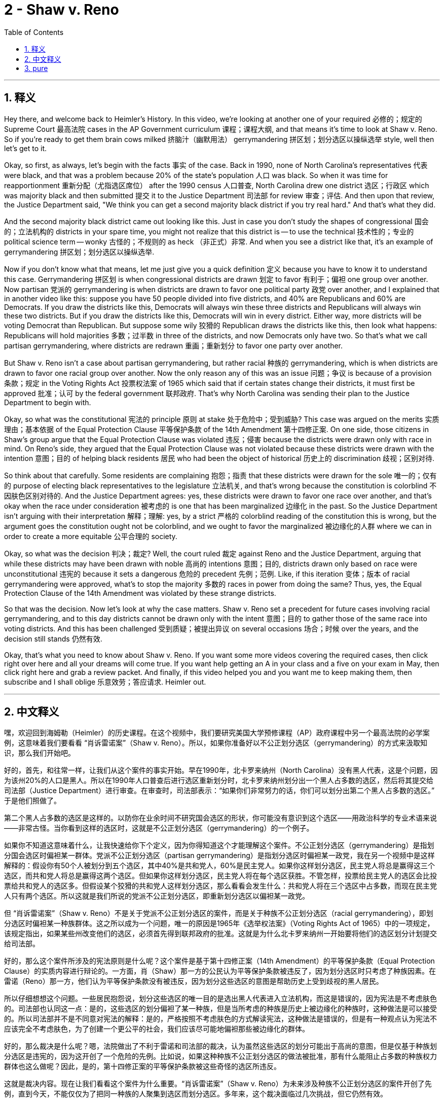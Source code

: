 
= 2 - Shaw v. Reno
:toc: left
:toclevels: 3
:sectnums:
:stylesheet: myAdocCss.css

'''

== 释义

Hey there, and welcome back to Heimler's History. In this video, we're looking at another one of your required 必修的；规定的 Supreme Court 最高法院 cases in the AP Government curriculum 课程；课程大纲, and that means it's time to look at Shaw v. Reno. So if you're ready to get them brain cows milked 挤脑汁（幽默用法） gerrymandering 拼区划；划分选区以操纵选举 style, well then let's get to it. +

Okay, so first, as always, let's begin with the facts 事实 of the case. Back in 1990, none of North Carolina's representatives 代表 were black, and that was a problem because 20% of the state's population 人口 was black. So when it was time for reapportionment 重新分配（尤指选区席位） after the 1990 census 人口普查, North Carolina drew one district 选区；行政区 which was majority black and then submitted 提交 it to the Justice Department 司法部 for review 审查；评估. And then upon that review, the Justice Department said, "We think you can get a second majority black district if you try real hard." And that's what they did. +

And the second majority black district came out looking like this. Just in case you don't study the shapes of congressional 国会的；立法机构的 districts in your spare time, you might not realize that this district is -- to use the technical 技术性的；专业的 political science term -- wonky 古怪的；不规则的 as heck （非正式）非常. And when you see a district like that, it's an example of gerrymandering 拼区划；划分选区以操纵选举. +

Now if you don't know what that means, let me just give you a quick definition 定义 because you have to know it to understand this case. Gerrymandering 拼区划 is when congressional districts are drawn 划定 to favor 有利于；偏袒 one group over another. Now partisan 党派的 gerrymandering is when districts are drawn to favor one political party 政党 over another, and I explained that in another video like this: suppose you have 50 people divided into five districts, and 40% are Republicans and 60% are Democrats. If you draw the districts like this, Democrats will always win these three districts and Republicans will always win these two districts. But if you draw the districts like this, Democrats will win in every district. Either way, more districts will be voting Democrat than Republican. But suppose some wily 狡猾的 Republican draws the districts like this, then look what happens: Republicans will hold majorities 多数；过半数 in three of the districts, and now Democrats only have two. So that's what we call partisan gerrymandering, where districts are redrawn 重画；重新划分 to favor one party over another. +

But Shaw v. Reno isn't a case about partisan gerrymandering, but rather racial 种族的 gerrymandering, which is when districts are drawn to favor one racial group over another. Now the only reason any of this was an issue 问题；争议 is because of a provision 条款；规定 in the Voting Rights Act 投票权法案 of 1965 which said that if certain states change their districts, it must first be approved 批准；认可 by the federal government 联邦政府. That's why North Carolina was sending their plan to the Justice Department to begin with. +

Okay, so what was the constitutional 宪法的 principle 原则 at stake 处于危险中；受到威胁? This case was argued on the merits 实质理由；基本依据 of the Equal Protection Clause 平等保护条款 of the 14th Amendment 第十四修正案. On one side, those citizens in Shaw's group argue that the Equal Protection Clause was violated 违反；侵害 because the districts were drawn only with race in mind. On Reno's side, they argued that the Equal Protection Clause was not violated because these districts were drawn with the intention 意图；目的 of helping black residents 居民 who had been the object of historical 历史上的 discrimination 歧视；区别对待. +

So think about that carefully. Some residents are complaining 抱怨；指责 that these districts were drawn for the sole 唯一的；仅有的 purpose of electing black representatives to the legislature 立法机关, and that's wrong because the constitution is colorblind 不因肤色区别对待的. And the Justice Department agrees: yes, these districts were drawn to favor one race over another, and that's okay when the race under consideration 被考虑的 is one that has been marginalized 边缘化 in the past. So the Justice Department isn't arguing with their interpretation 解释；理解: yes, by a strict 严格的 colorblind reading of the constitution this is wrong, but the argument goes the constitution ought not be colorblind, and we ought to favor the marginalized 被边缘化的人群 where we can in order to create a more equitable 公平合理的 society. +

Okay, so what was the decision 判决；裁定? Well, the court ruled 裁定 against Reno and the Justice Department, arguing that while these districts may have been drawn with noble 高尚的 intentions 意图；目的, districts drawn only based on race were unconstitutional 违宪的 because it sets a dangerous 危险的 precedent 先例；范例. Like, if this iteration 变体；版本 of racial gerrymandering were approved, what's to stop the majority 多数的 races in power from doing the same? Thus, yes, the Equal Protection Clause of the 14th Amendment was violated by these strange districts. +

So that was the decision. Now let's look at why the case matters. Shaw v. Reno set a precedent for future cases involving racial gerrymandering, and to this day districts cannot be drawn only with the intent 意图；目的 to gather those of the same race into voting districts. And this has been challenged 受到质疑；被提出异议 on several occasions 场合；时候 over the years, and the decision still stands 仍然有效. +

Okay, that's what you need to know about Shaw v. Reno. If you want some more videos covering the required cases, then click right over here and all your dreams will come true. If you want help getting an A in your class and a five on your exam in May, then click right here and grab a review packet. And finally, if this video helped you and you want me to keep making them, then subscribe and I shall oblige 乐意效劳；答应请求. Heimler out. +

'''

== 中文释义

嘿，欢迎回到海姆勒（Heimler）的历史课程。在这个视频中，我们要研究美国大学预修课程（AP）政府课程中另一个最高法院的必学案例，这意味着我们要看看 “肖诉雷诺案”（Shaw v. Reno）。所以，如果你准备好以不公正划分选区（gerrymandering）的方式来汲取知识，那么我们开始吧。 +

好的，首先，和往常一样，让我们从这个案件的事实开始。早在1990年，北卡罗来纳州（North Carolina）没有黑人代表，这是个问题，因为该州20%的人口是黑人。所以在1990年人口普查后进行选区重新划分时，北卡罗来纳州划分出一个黑人占多数的选区，然后将其提交给司法部（Justice Department）进行审查。在审查时，司法部表示：“如果你们非常努力的话，你们可以划分出第二个黑人占多数的选区。” 于是他们照做了。 +

第二个黑人占多数的选区是这样的。以防你在业余时间不研究国会选区的形状，你可能没有意识到这个选区——用政治科学的专业术语来说——非常古怪。当你看到这样的选区时，这就是不公正划分选区（gerrymandering）的一个例子。 +

如果你不知道这意味着什么，让我快速给你下个定义，因为你得知道这个才能理解这个案件。不公正划分选区（gerrymandering）是指划分国会选区时偏袒某一群体。党派不公正划分选区（partisan gerrymandering）是指划分选区时偏袒某一政党，我在另一个视频中是这样解释的：假设你有50个人被划分到五个选区，其中40%是共和党人，60%是民主党人。如果你这样划分选区，民主党人将总是赢得这三个选区，而共和党人将总是赢得这两个选区。但如果你这样划分选区，民主党人将在每个选区获胜。不管怎样，投票给民主党人的选区会比投票给共和党人的选区多。但假设某个狡猾的共和党人这样划分选区，那么看看会发生什么：共和党人将在三个选区中占多数，而现在民主党人只有两个选区。所以这就是我们所说的党派不公正划分选区，即重新划分选区以偏袒某一政党。 +

但 “肖诉雷诺案”（Shaw v. Reno）不是关于党派不公正划分选区的案件，而是关于种族不公正划分选区（racial gerrymandering），即划分选区时偏袒某一种族群体。这之所以成为一个问题，唯一的原因是1965年《选举权法案》（Voting Rights Act of 1965）中的一项规定，该规定指出，如果某些州改变他们的选区，必须首先得到联邦政府的批准。这就是为什么北卡罗来纳州一开始要将他们的选区划分计划提交给司法部。 +

好的，那么这个案件所涉及的宪法原则是什么呢？这个案件是基于第十四修正案（14th Amendment）的平等保护条款（Equal Protection Clause）的实质内容进行辩论的。一方面，肖（Shaw）那一方的公民认为平等保护条款被违反了，因为划分选区时只考虑了种族因素。在雷诺（Reno）那一方，他们认为平等保护条款没有被违反，因为划分这些选区的意图是帮助历史上受到歧视的黑人居民。 +

所以仔细想想这个问题。一些居民抱怨说，划分这些选区的唯一目的是选出黑人代表进入立法机构，而这是错误的，因为宪法是不考虑肤色的。司法部也认同这一点：是的，这些选区的划分偏袒了某一种族，但是当所考虑的种族是历史上被边缘化的种族时，这种做法是可以接受的。所以司法部并不是不同意对宪法的解释：是的，严格按照不考虑肤色的方式解读宪法，这种做法是错误的，但是有一种观点认为宪法不应该完全不考虑肤色，为了创建一个更公平的社会，我们应该尽可能地偏袒那些被边缘化的群体。 +

好的，那么裁决是什么呢？嗯，法院做出了不利于雷诺和司法部的裁决，认为虽然这些选区的划分可能出于高尚的意图，但是仅基于种族划分选区是违宪的，因为这开创了一个危险的先例。比如说，如果这种种族不公正划分选区的做法被批准，那有什么能阻止占多数的种族权力群体也这么做呢？因此，是的，第十四修正案的平等保护条款被这些奇怪的选区所违反。 +

这就是裁决内容。现在让我们看看这个案件为什么重要。“肖诉雷诺案”（Shaw v. Reno）为未来涉及种族不公正划分选区的案件开创了先例，直到今天，不能仅仅为了把同一种族的人聚集到选区而划分选区。多年来，这个裁决面临过几次挑战，但它仍然有效。 +

好的，这就是你需要了解的 “肖诉雷诺案”（Shaw v. Reno）。如果你想要更多涵盖必学案例的视频，那么点击这里，你所有的梦想都会实现。如果你想在课堂上得A，在五月份的考试中得5分，那么点击这里获取复习资料包。最后，如果这个视频对你有帮助，并且你希望我继续制作这样的视频，那么订阅吧，我会照做的。海姆勒（Heimler）下线。 +

'''

== pure
Hey there, and welcome back to Heimler's History. In this video, we're looking at another one of your required Supreme Court cases in the AP Government curriculum, and that means it's time to look at Shaw v. Reno. So if you're ready to get them brain cows milked gerrymandering style, well then let's get to it.

Okay, so first, as always, let's begin with the facts of the case. Back in 1990, none of North Carolina's representatives were black, and that was a problem because 20% of the state's population was black. So when it was time for reapportionment after the 1990 census, North Carolina drew one district which was majority black and then submitted it to the Justice Department for review. And then upon that review, the Justice Department said, "We think you can get a second majority black district if you try real hard." And that's what they did.

And the second majority black district came out looking like this. Just in case you don't study the shapes of congressional districts in your spare time, you might not realize that this district is -- to use the technical political science term -- wonky as heck. And when you see a district like that, it's an example of gerrymandering.

Now if you don't know what that means, let me just give you a quick definition because you have to know it to understand this case. Gerrymandering is when congressional districts are drawn to favor one group over another. Now partisan gerrymandering is when districts are drawn to favor one political party over another, and I explained that in another video like this: suppose you have 50 people divided into five districts, and 40% are Republicans and 60% are Democrats. If you draw the districts like this, Democrats will always win these three districts and Republicans will always win these two districts. But if you draw the districts like this, Democrats will win in every district. Either way, more districts will be voting Democrat than Republican. But suppose some wily Republican draws the districts like this, then look what happens: Republicans will hold majorities in three of the districts, and now Democrats only have two. So that's what we call partisan gerrymandering, where districts are redrawn to favor one party over another.

But Shaw v. Reno isn't a case about partisan gerrymandering, but rather racial gerrymandering, which is when districts are drawn to favor one racial group over another. Now the only reason any of this was an issue is because of a provision in the Voting Rights Act of 1965 which said that if certain states change their districts, it must first be approved by the federal government. That's why North Carolina was sending their plan to the Justice Department to begin with.

Okay, so what was the constitutional principle at stake? This case was argued on the merits of the Equal Protection Clause of the 14th Amendment. On one side, those citizens in Shaw's group argue that the Equal Protection Clause was violated because the districts were drawn only with race in mind. On Reno's side, they argued that the Equal Protection Clause was not violated because these districts were drawn with the intention of helping black residents who had been the object of historical discrimination.

So think about that carefully. Some residents are complaining that these districts were drawn for the sole purpose of electing black representatives to the legislature, and that's wrong because the constitution is colorblind. And the Justice Department agrees: yes, these districts were drawn to favor one race over another, and that's okay when the race under consideration has been one that has been marginalized in the past. So the Justice Department isn't arguing with their interpretation: yes, by a strict colorblind reading of the constitution this is wrong, but the argument goes the constitution ought not be colorblind, and we ought to favor the marginalized where we can in order to create a more equitable society.

Okay, so what was the decision? Well, the court ruled against Reno and the Justice Department, arguing that while these districts may have been drawn with noble intentions, districts drawn only based on race were unconstitutional because it sets a dangerous precedent. Like, if this iteration of racial gerrymandering were approved, what's to stop the majority races in power from doing the same? Thus, yes, the Equal Protection Clause of the 14th Amendment was violated by these strange districts.

So that was the decision. Now let's look at why the case matters. Shaw v. Reno set a precedent for future cases involving racial gerrymandering, and to this day districts cannot be drawn only with the intent to gather those of the same race into voting districts. And this has been challenged on several occasions over the years, and the decision still stands.

Okay, that's what you need to know about Shaw v. Reno. If you want some more videos covering the required cases, then click right over here and all your dreams will come true. If you want help getting an A in your class and a five on your exam in May, then click right here and grab a review packet. And finally, if this video helped you and you want me to keep making them, then subscribe and I shall oblige. Heimler out.

'''

